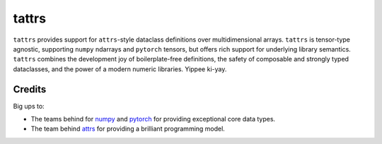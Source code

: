======
tattrs
======

``tattrs`` provides support for ``attrs``-style dataclass definitions over
multidimensional arrays. ``tattrs`` is tensor-type agnostic, supporting
``numpy`` ndarrays and ``pytorch`` tensors, but offers rich support for
underlying library semantics. ``tattrs`` combines the development joy of
boilerplate-free definitions, the safety of composable and strongly typed
dataclasses, and the power of a modern numeric libraries. Yippee ki-yay.

Credits
-------

Big ups to:

* The teams behind for numpy_ and pytorch_ for providing exceptional core data types.
* The team behind attrs_ for providing a brilliant programming model.

.. _attrs: http://www.attrs.org/en/stable/
.. _numpy: http://numpy.org
.. _pytorch: http://pytorch.org
